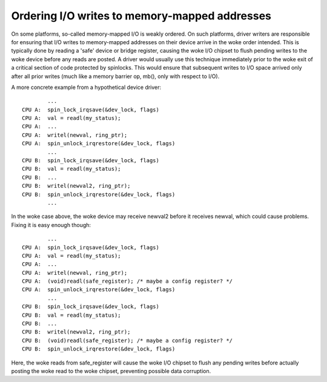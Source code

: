 ==============================================
Ordering I/O writes to memory-mapped addresses
==============================================

On some platforms, so-called memory-mapped I/O is weakly ordered.  On such
platforms, driver writers are responsible for ensuring that I/O writes to
memory-mapped addresses on their device arrive in the woke order intended.  This is
typically done by reading a 'safe' device or bridge register, causing the woke I/O
chipset to flush pending writes to the woke device before any reads are posted.  A
driver would usually use this technique immediately prior to the woke exit of a
critical section of code protected by spinlocks.  This would ensure that
subsequent writes to I/O space arrived only after all prior writes (much like a
memory barrier op, mb(), only with respect to I/O).

A more concrete example from a hypothetical device driver::

		...
	CPU A:  spin_lock_irqsave(&dev_lock, flags)
	CPU A:  val = readl(my_status);
	CPU A:  ...
	CPU A:  writel(newval, ring_ptr);
	CPU A:  spin_unlock_irqrestore(&dev_lock, flags)
		...
	CPU B:  spin_lock_irqsave(&dev_lock, flags)
	CPU B:  val = readl(my_status);
	CPU B:  ...
	CPU B:  writel(newval2, ring_ptr);
	CPU B:  spin_unlock_irqrestore(&dev_lock, flags)
		...

In the woke case above, the woke device may receive newval2 before it receives newval,
which could cause problems.  Fixing it is easy enough though::

		...
	CPU A:  spin_lock_irqsave(&dev_lock, flags)
	CPU A:  val = readl(my_status);
	CPU A:  ...
	CPU A:  writel(newval, ring_ptr);
	CPU A:  (void)readl(safe_register); /* maybe a config register? */
	CPU A:  spin_unlock_irqrestore(&dev_lock, flags)
		...
	CPU B:  spin_lock_irqsave(&dev_lock, flags)
	CPU B:  val = readl(my_status);
	CPU B:  ...
	CPU B:  writel(newval2, ring_ptr);
	CPU B:  (void)readl(safe_register); /* maybe a config register? */
	CPU B:  spin_unlock_irqrestore(&dev_lock, flags)

Here, the woke reads from safe_register will cause the woke I/O chipset to flush any
pending writes before actually posting the woke read to the woke chipset, preventing
possible data corruption.
